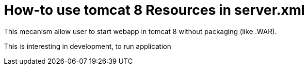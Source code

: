 = How-to use tomcat 8 Resources in server.xml 

This mecanism allow user to start webapp in tomcat 8 without packaging (like .WAR). 

This is interesting in development, to run application